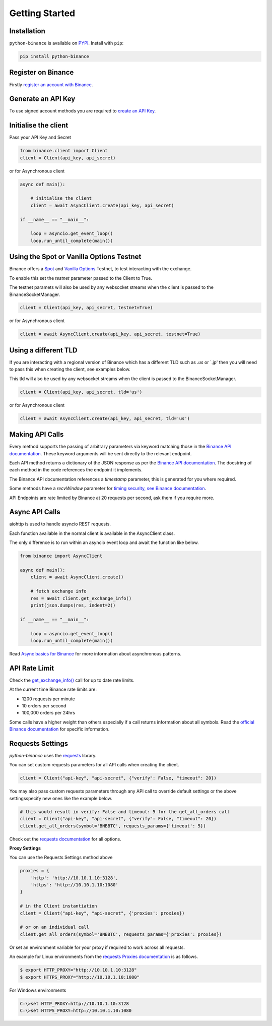 Getting Started
===============

Installation
------------

``python-binance`` is available on `PYPI <https://pypi.python.org/pypi/python-binance/>`_.
Install with ``pip``:

.. code:: bash

    pip install python-binance

Register on Binance
-------------------

Firstly `register an account with Binance <https://www.binance.com/register.html?ref=10099792>`_.

Generate an API Key
-------------------

To use signed account methods you are required to `create an API Key  <https://www.binance.com/en/support/faq/360002502072>`_.

Initialise the client
---------------------

Pass your API Key and Secret

.. code:: python

    from binance.client import Client
    client = Client(api_key, api_secret)

or for Asynchronous client

.. code:: python

    async def main():

        # initialise the client
        client = await AsyncClient.create(api_key, api_secret)

    if __name__ == "__main__":

        loop = asyncio.get_event_loop()
        loop.run_until_complete(main())

Using the Spot or Vanilla Options Testnet
-----------------------------------------

Binance offers a `Spot <https://testnet.binance.vision/>`_ and `Vanilla Options <https://testnet.binanceops.com/>`_ Testnet,
to test interacting with the exchange.

To enable this set the `testnet` parameter passed to the Client to True.

The testnet paramets will also be used by any websocket streams when the client is passed to the BinanceSocketManager.

.. code:: python

    client = Client(api_key, api_secret, testnet=True)

or for Asynchronous client

.. code:: python

    client = await AsyncClient.create(api_key, api_secret, testnet=True)

Using a different TLD
---------------------

If you are interacting with a regional version of Binance which has a different TLD such as `.us` or `.jp' then you
will need to pass this when creating the client, see examples below.

This tld will also be used by any websocket streams when the client is passed to the BinanceSocketManager.

.. code:: python

    client = Client(api_key, api_secret, tld='us')

or for Asynchronous client

.. code:: python

    client = await AsyncClient.create(api_key, api_secret, tld='us')


Making API Calls
----------------

Every method supports the passing of arbitrary parameters via keyword matching those in the `Binance API documentation <https://github.com/binance-exchange/binance-official-api-docs>`_.
These keyword arguments will be sent directly to the relevant endpoint.

Each API method returns a dictionary of the JSON response as per the `Binance API documentation <https://github.com/binance-exchange/binance-official-api-docs>`_.
The docstring of each method in the code references the endpoint it implements.

The Binance API documentation references a `timestamp` parameter, this is generated for you where required.

Some methods have a `recvWindow` parameter for `timing security, see Binance documentation <https://github.com/binance-exchange/binance-official-api-docs/blob/master/rest-api.md#timing-security>`_.

API Endpoints are rate limited by Binance at 20 requests per second, ask them if you require more.

Async API Calls
---------------

aiohttp is used to handle asyncio REST requests.

Each function available in the normal client is available in the AsyncClient class.

The only difference is to run within an asyncio event loop and await the function like below.

.. code:: python

    from binance import AsyncClient

    async def main():
        client = await AsyncClient.create()

        # fetch exchange info
        res = await client.get_exchange_info()
        print(json.dumps(res, indent=2))

    if __name__ == "__main__":

        loop = asyncio.get_event_loop()
        loop.run_until_complete(main())

Read `Async basics for Binance <https://sammchardy.github.io/binance/2021/05/01/async-binance-basics.html>`_
for more information about asynchronous patterns.

API Rate Limit
--------------

Check the `get_exchange_info() <binance.html#binance.client.Client.get_exchange_info>`_ call for up to date rate limits.

At the current time Binance rate limits are:

- 1200 requests per minute
- 10 orders per second
- 100,000 orders per 24hrs

Some calls have a higher weight than others especially if a call returns information about all symbols.
Read the `official Binance documentation <https://github.com/binance-exchange/binance-official-api-docs>`_ for specific information.

.. image:: https://analytics-pixel.appspot.com/UA-111417213-1/github/python-binance/docs/overview?pixel

Requests Settings
-----------------

`python-binance` uses the `requests <http://docs.python-requests.org/en/master/>`_ library.

You can set custom requests parameters for all API calls when creating the client.

.. code:: python

    client = Client("api-key", "api-secret", {"verify": False, "timeout": 20})

You may also pass custom requests parameters through any API call to override default settings or the above settingsspecify new ones like the example below.

.. code:: python

    # this would result in verify: False and timeout: 5 for the get_all_orders call
    client = Client("api-key", "api-secret", {"verify": False, "timeout": 20})
    client.get_all_orders(symbol='BNBBTC', requests_params={'timeout': 5})

Check out the `requests documentation <http://docs.python-requests.org/en/master/>`_ for all options.

**Proxy Settings**

You can use the Requests Settings method above

.. code:: python

    proxies = {
        'http': 'http://10.10.1.10:3128',
        'https': 'http://10.10.1.10:1080'
    }

    # in the Client instantiation
    client = Client("api-key", "api-secret", {'proxies': proxies})

    # or on an individual call
    client.get_all_orders(symbol='BNBBTC', requests_params={'proxies': proxies})

Or set an environment variable for your proxy if required to work across all requests.

An example for Linux environments from the `requests Proxies documentation <http://docs.python-requests.org/en/master/user/advanced/#proxies>`_ is as follows.

.. code-block:: bash

    $ export HTTP_PROXY="http://10.10.1.10:3128"
    $ export HTTPS_PROXY="http://10.10.1.10:1080"

For Windows environments

.. code-block:: bash

    C:\>set HTTP_PROXY=http://10.10.1.10:3128
    C:\>set HTTPS_PROXY=http://10.10.1.10:1080
